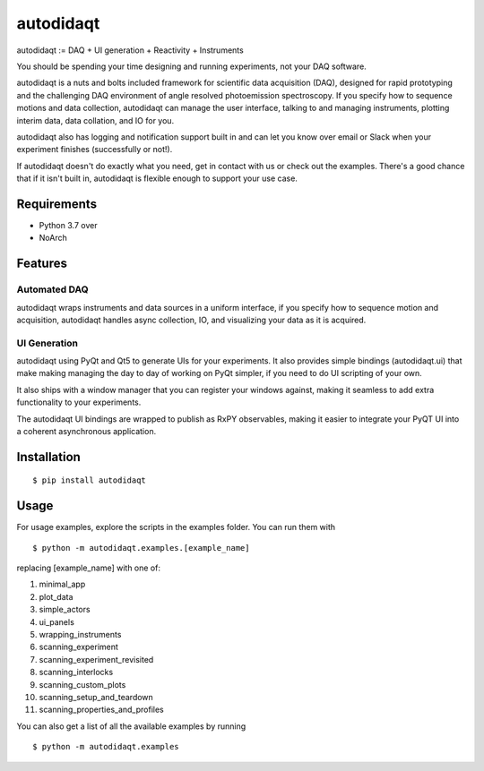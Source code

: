 =========
 autodidaqt
=========

|test_status| |coverage| |docs_status| 

|example|

.. |docs_status| image:: https://readthedocs.org/projects/autodidaqt/badge/?version=latest&style=flat
   :target: https://autodidaqt.readthedocs.io/en/latest/
.. |coverage| image:: https://codecov.io/gh/chstan/autodidaqt/branch/master/graph/badge.svg?token=8M5ON9HZL2
   :target: https://codecov.io/gh/chstan/autodidaqt
.. |example| image:: docs/source/_static/autodidaqt-example.gif
.. |test_status| image:: https://github.com/chstan/autodidaqt/workflows/CI%20with%20pytest/badge.svg?branch=master
   :target: https://github.com/chstan/autodidaqt/actions


autodidaqt := DAQ + UI generation + Reactivity + Instruments

You should be spending your time designing and running experiments,
not your DAQ software.

autodidaqt is a nuts and bolts included framework for scientific data acquisition (DAQ),
designed for rapid prototyping and the challenging DAQ environment of angle resolved
photoemission spectroscopy. If you specify how to sequence motions and data collection,
autodidaqt can manage the user interface, talking to and managing instruments,
plotting interim data, data collation, and IO for you.

autodidaqt also has logging and notification support built in and can let you know
over email or Slack when your experiment finishes (successfully or not!).

If autodidaqt doesn't do exactly what you need, get in contact with us or
check out the examples. There's a good chance that if it isn't built in,
autodidaqt is flexible enough to support your use case.


Requirements
============

* Python 3.7 over
* NoArch

Features
========

Automated DAQ
-------------

autodidaqt wraps instruments and data sources in a uniform interface, if you specify how
to sequence motion and acquisition, autodidaqt handles async collection, IO, and visualizing
your data as it is acquired.

UI Generation
-------------

autodidaqt using PyQt and Qt5 to generate UIs for your experiments. It also
provides simple bindings (autodidaqt.ui) that make making managing the day to day
of working on PyQt simpler, if you need to do UI scripting of your own.

It also ships with a window manager that you can register your windows against,
making it seamless to add extra functionality to your experiments.

The autodidaqt UI bindings are wrapped to publish as RxPY observables, making it easier
to integrate your PyQT UI into a coherent asynchronous application.

Installation
============

::

  $ pip install autodidaqt


Usage
=====

For usage examples, explore the scripts in the examples folder. You can run them with

::

  $ python -m autodidaqt.examples.[example_name]


replacing [example_name] with one of:

1. minimal_app
2. plot_data
3. simple_actors
4. ui_panels
5. wrapping_instruments
6. scanning_experiment
7. scanning_experiment_revisited
8. scanning_interlocks
9. scanning_custom_plots
10. scanning_setup_and_teardown
11. scanning_properties_and_profiles

You can also get a list of all the available examples by running

::

  $ python -m autodidaqt.examples


